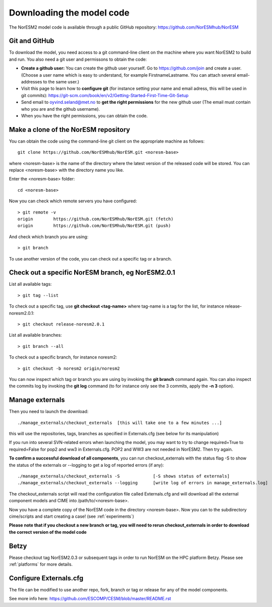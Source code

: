 .. _download_code:

Downloading the model code
==============================

The NorESM2 model code is available through a public GitHub repository: 
https://github.com/NorESMhub/NorESM

Git and GitHub
+++++++++++

To download the model, you need access to a git command-line client on the machine where you want NorESM2 to build and run. You also need a git user and permissons to obtain the code:

- **Create a github user:** You can create the github user yourself. Go to https://github.com/join and create a user. (Choose a user name which is easy to understand, for example FirstnameLastname. You can attach several email-addresses to the same user.)

- Visit this page to learn how to **configure git** (for instance setting your name and email adress, this will be used in git commits):
  https://git-scm.com/book/en/v2/Getting-Started-First-Time-Git-Setup

- Send email to oyvind.seland@met.no to **get the right permissions** for the new github user (The email must contain who you are and the github username).

- When you have the right permissions, you can obtain the code.


Make a clone of the NorESM repository
+++++++++++

You can obtain the code using the command-line git client on the appropriate machine as follows::
  
  git clone https://github.com/NorESMhub/NorESM.git <noresm-base> 
  

where <noresm-base> is the name of the directory where the latest version of the released code will be stored. You can replace <noresm-base> with the directory name you like. 

Enter the <noresm-base> folder::

   cd <noresm-base>


Now you can check which remote servers you have configured:

::

  > git remote -v 
  origin	https://github.com/NorESMhub/NorESM.git (fetch)
  origin	https://github.com/NorESMhub/NorESM.git (push)

::

And check which branch you are using::

  > git branch



To use another version of the code, you can check out a specific tag or a branch.


Check out a specific NorESM branch, eg NorESM2.0.1
+++++++++++++++

List all available tags::

  > git tag --list 
  

To check out a specific tag, use **git checkout <tag-name>** where tag-name is a tag for the list, for instance release-noresm2.0.1::

  > git checkout release-noresm2.0.1 

List all available branches::

  > git branch --all              

To check out a specific branch, for instance noresm2::

  > git checkout -b noresm2 origin/noresm2 
  
You can now inspect which tag or branch you are using by invoking the **git branch** command again. You can also inspect the commits log by invoking the **git log** command (to for instance only see the 3 commits, apply the **-n 3** option). 


Manage externals
++++++++++++

Then you need to launch the download:: 

   ./manage_externals/checkout_externals  [this will take one to a few minutes ...]

this will use the repositories, tags, branches as specified in Externals.cfg (see below for its manipulation)

If you run into several SVN-related errors when launching the model, you may want to try to change required=True to required=False for pop2 and ww3 in Externals.cfg. POP2 and WW3 are not needed in NorESM2. Then try again.

**To confirm a successful download of all components**, you can run checkout_externals with the status flag -S to show the status of the externals or --logging to get a log of reported errors (if any):

::

  ./manage_externals/checkout_externals -S             [-S shows status of externals]
  ./manage_externals/checkout_externals --logging      [write log of errors in manage_externals.log]

::


The checkout_externals script will read the configuration file called Externals.cfg and will download all the external component models and CIME into /path/to/<noresm-base>.

Now you have a complete copy of the NorESM code in the directory <noresm-base>.  Now you can to the subdirectory cime/scripts and start creating a case! (see :ref:`experiments`)

**Please note that if you checkout a new branch or tag, you will need to rerun checkout_externals in order to download the correct version of the model code**

Betzy
+++++++++
Please checkout tag NorESM2.0.3 or subsequent tags in order to run NorESM on the HPC platform Betzy. Please see :ref:`platforms` for more details.   

Configure Externals.cfg
++++++++++++

The file can be modified to use another repo, fork, branch or tag or release for any of the model components.

See more info here: 
https://github.com/ESCOMP/CESM/blob/master/README.rst


